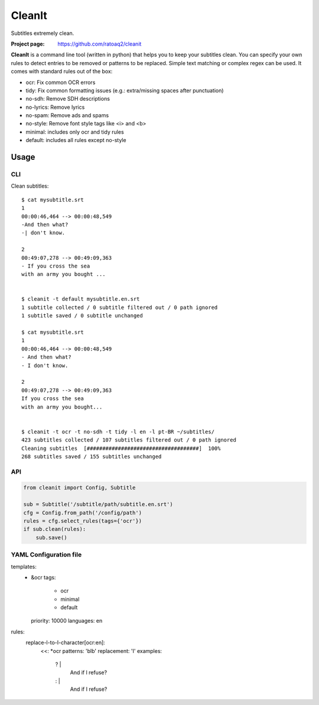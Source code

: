 CleanIt
==========
Subtitles extremely clean.

.. image:: https://img.shields.io/pypi/v/cleanit.svg
    :target: https://pypi.python.org/pypi/cleanit
    :alt: Latest Version

.. image:: https://travis-ci.org/ratoaq2/cleanit.svg?branch=master
   :target: https://travis-ci.org/ratoaq2/cleanit
   :alt: Travis CI build status

.. image:: https://img.shields.io/github/license/ratoaq2/cleanit.svg
   :target: https://github.com/ratoaq2/cleanit/blob/master/LICENSE
   :alt: License

:Project page: https://github.com/ratoaq2/cleanit

**CleanIt** is a command line tool (written in python) that helps you to keep your subtitles clean.
You can specify your own rules to detect entries to be removed or patterns to be replaced.
Simple text matching or complex regex can be used.
It comes with standard rules out of the box:

* ocr: Fix common OCR errors
* tidy: Fix common formatting issues (e.g.: extra/missing spaces after punctuation)
* no-sdh: Remove SDH descriptions
* no-lyrics: Remove lyrics
* no-spam: Remove ads and spams
* no-style: Remove font style tags like <i> and <b>
* minimal: includes only ocr and tidy rules
* default: includes all rules except no-style

Usage
-----
CLI
^^^
Clean subtitles::

    $ cat mysubtitle.srt
    1
    00:00:46,464 --> 00:00:48,549
    -And then what?
    -| don't know.

    2
    00:49:07,278 --> 00:49:09,363
    - If you cross the sea
    with an army you bought ...


    $ cleanit -t default mysubtitle.en.srt
    1 subtitle collected / 0 subtitle filtered out / 0 path ignored
    1 subtitle saved / 0 subtitle unchanged

    $ cat mysubtitle.srt
    1
    00:00:46,464 --> 00:00:48,549
    - And then what?
    - I don't know.

    2
    00:49:07,278 --> 00:49:09,363
    If you cross the sea
    with an army you bought...


    $ cleanit -t ocr -t no-sdh -t tidy -l en -l pt-BR ~/subtitles/
    423 subtitles collected / 107 subtitles filtered out / 0 path ignored
    Cleaning subtitles  [####################################]  100%
    268 subtitles saved / 155 subtitles unchanged


API
^^^
.. code:: python

    from cleanit import Config, Subtitle

    sub = Subtitle('/subtitle/path/subtitle.en.srt')
    cfg = Config.from_path('/config/path')
    rules = cfg.select_rules(tags={'ocr'})
    if sub.clean(rules):
        sub.save()


YAML Configuration file
^^^^^^^^^^^^^^^^^^^^^^^

.. code:: yaml
templates:
  - &ocr
    tags:
      - ocr
      - minimal
      - default
    priority: 10000
    languages: en
rules:
  replace-l-to-I-character[ocr:en]:
    <<: *ocr
    patterns: '\bl\b'
    replacement: 'I'
    examples:
      ? |
        And if l refuse?
      : |
        And if I refuse?

